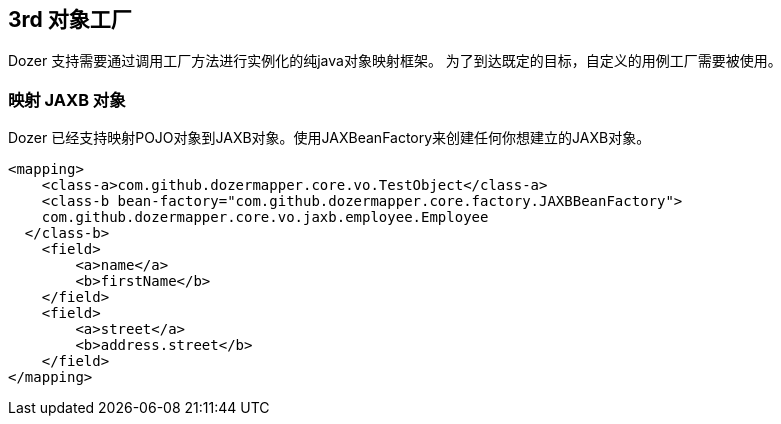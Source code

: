 == 3rd 对象工厂
Dozer 支持需要通过调用工厂方法进行实例化的纯java对象映射框架。
为了到达既定的目标，自定义的用例工厂需要被使用。

=== 映射 JAXB 对象
Dozer 已经支持映射POJO对象到JAXB对象。使用JAXBeanFactory来创建任何你想建立的JAXB对象。

[source,xml,prettyprint]
----
<mapping>
    <class-a>com.github.dozermapper.core.vo.TestObject</class-a>
    <class-b bean-factory="com.github.dozermapper.core.factory.JAXBBeanFactory">
    com.github.dozermapper.core.vo.jaxb.employee.Employee
  </class-b>
    <field>
        <a>name</a>
        <b>firstName</b>
    </field>
    <field>
        <a>street</a>
        <b>address.street</b>
    </field>
</mapping>
----
